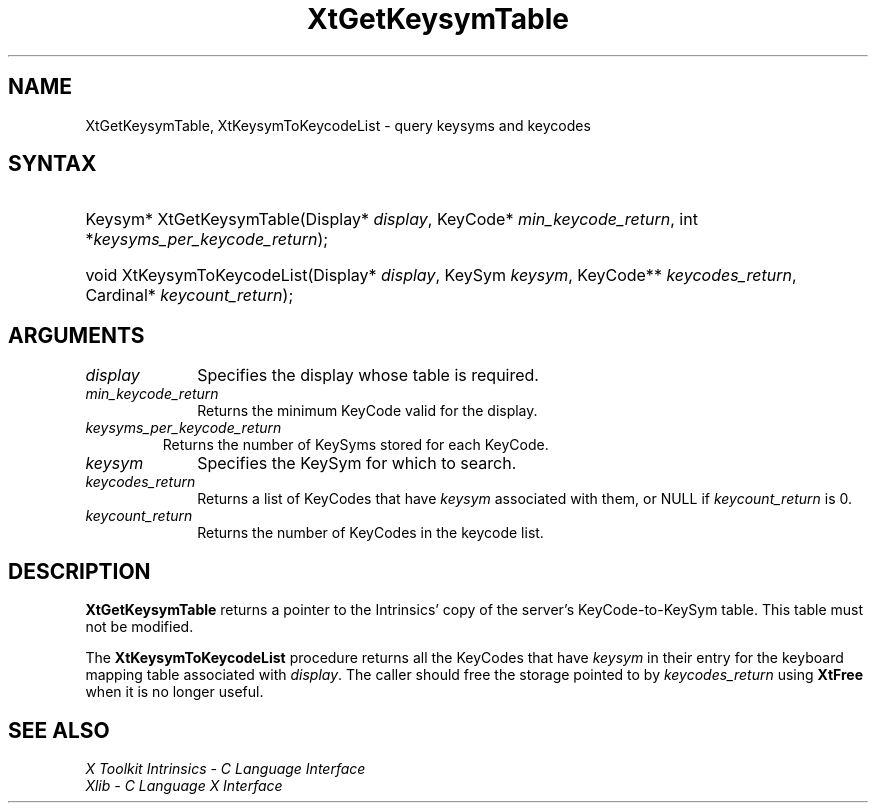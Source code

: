 .\" Copyright (c) 1993, 1994  X Consortium
.\"
.\" Permission is hereby granted, free of charge, to any person obtaining
.\" a copy of this software and associated documentation files (the
.\" "Software"), to deal in the Software without restriction, including
.\" without limitation the rights to use, copy, modify, merge, publish,
.\" distribute, sublicense, and/or sell copies of the Software, and to
.\" permit persons to whom the Software furnished to do so, subject to
.\" the following conditions:
.\"
.\" The above copyright notice and this permission notice shall be included
.\" in all copies or substantial portions of the Software.
.\"
.\" THE SOFTWARE IS PROVIDED "AS IS", WITHOUT WARRANTY OF ANY KIND, EXPRESS
.\" OR IMPLIED, INCLUDING BUT NOT LIMITED TO THE WARRANTIES OF
.\" MERCHANTABILITY, FITNESS FOR A PARTICULAR PURPOSE AND NONINFRINGEMENT.
.\" IN NO EVENT SHALL THE X CONSORTIUM BE LIABLE FOR ANY CLAIM, DAMAGES OR
.\" OTHER LIABILITY, WHETHER IN AN ACTION OF CONTRACT, TORT OR OTHERWISE,
.\" ARISING FROM, OUT OF OR IN CONNECTION WITH THE SOFTWARE OR THE USE OR
.\" OTHER DEALINGS IN THE SOFTWARE.
.\"
.\" Except as contained in this notice, the name of the X Consortium shall
.\" not be used in advertising or otherwise to promote the sale, use or
.\" other dealing in this Software without prior written authorization
.\" from the X Consortium.
.\"
.ds tk X Toolkit
.ds xT X Toolkit Intrinsics \- C Language Interface
.ds xI Intrinsics
.ds xW X Toolkit Athena Widgets \- C Language Interface
.ds xL Xlib \- C Language X Interface
.ds xC Inter-Client Communication Conventions Manual
.ds Rn 3
.ds Vn 2.2
.hw XtGet-Keysym-Table XtKeysym-To-Keycode-List wid-get
.na
.TH XtGetKeysymTable __libmansuffix__ __xorgversion__ "XT FUNCTIONS"
.SH NAME
XtGetKeysymTable, XtKeysymToKeycodeList \- query keysyms and keycodes
.SH SYNTAX
.HP
Keysym* XtGetKeysymTable(Display* \fIdisplay\fP, KeyCode*
\fImin_keycode_return\fP, int *\fIkeysyms_per_keycode_return\fP);
.HP
void XtKeysymToKeycodeList(Display* \fIdisplay\fP, KeySym \fIkeysym\fP,
KeyCode** \fIkeycodes_return\fP, Cardinal* \fIkeycount_return\fP);
.SH ARGUMENTS
.IP \fIdisplay\fP 1i
Specifies the display whose table is required.
.LP
.IP \fImin_keycode_return\fP 1i
Returns the minimum KeyCode valid for the display.
.LP
.IP \fIkeysyms_per_keycode_return\fP
Returns the number of KeySyms stored for each KeyCode.
.LP
.IP \fIkeysym\fP 1i
Specifies the KeySym for which to search.
.LP
.IP \fIkeycodes_return\fP 1i
Returns a list of KeyCodes that have \fIkeysym\fP associated with them,
or NULL if \fIkeycount_return\fP is 0.
.LP
.IP \fIkeycount_return\fP 1i
Returns the number of KeyCodes in the keycode list.
.SH DESCRIPTION
.B XtGetKeysymTable
returns a pointer to the Intrinsics' copy of the server's KeyCode-to-KeySym
table. This table must not be modified.
.LP
The
.B XtKeysymToKeycodeList
procedure returns all the KeyCodes that have \fIkeysym\fP in their
entry for the keyboard mapping table associated with \fIdisplay\fP.
The caller should free the storage pointed to by \fIkeycodes_return\fP
using
.B XtFree
when it is no longer useful.
.SH "SEE ALSO"
.br
\fI\*(xT\fP
.br
\fI\*(xL\fP
